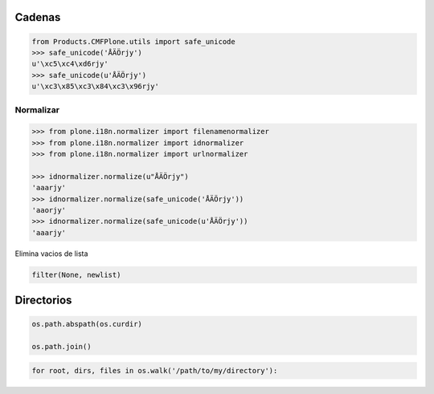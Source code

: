 Cadenas
=======


.. sourcecode:: python

    from Products.CMFPlone.utils import safe_unicode
    >>> safe_unicode('ÅÄÖrjy')
    u'\xc5\xc4\xd6rjy'
    >>> safe_unicode(u'ÅÄÖrjy')
    u'\xc3\x85\xc3\x84\xc3\x96rjy'

Normalizar
----------
.. sourcecode:: python

    >>> from plone.i18n.normalizer import filenamenormalizer
    >>> from plone.i18n.normalizer import idnormalizer
    >>> from plone.i18n.normalizer import urlnormalizer

    >>> idnormalizer.normalize(u"ÅÄÖrjy")
    'aaarjy'
    >>> idnormalizer.normalize(safe_unicode('ÅÄÖrjy'))
    'aaorjy'
    >>> idnormalizer.normalize(safe_unicode(u'ÅÄÖrjy'))
    'aaarjy'


Elimina vacios de lista

.. sourcecode:: python

    filter(None, newlist)

Directorios
===========

.. sourcecode:: python

    os.path.abspath(os.curdir)

    os.path.join()


.. sourcecode:: python

    for root, dirs, files in os.walk('/path/to/my/directory'):